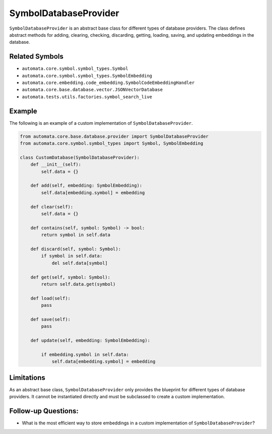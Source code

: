 SymbolDatabaseProvider
======================

``SymbolDatabaseProvider`` is an abstract base class for different types
of database providers. The class defines abstract methods for adding,
clearing, checking, discarding, getting, loading, saving, and updating
embeddings in the database.

Related Symbols
---------------

-  ``automata.core.symbol.symbol_types.Symbol``
-  ``automata.core.symbol.symbol_types.SymbolEmbedding``
-  ``automata.core.embedding.code_embedding.SymbolCodeEmbeddingHandler``
-  ``automata.core.base.database.vector.JSONVectorDatabase``
-  ``automata.tests.utils.factories.symbol_search_live``

Example
-------

The following is an example of a custom implementation of
``SymbolDatabaseProvider``.

.. code:: python

   from automata.core.base.database.provider import SymbolDatabaseProvider
   from automata.core.symbol.symbol_types import Symbol, SymbolEmbedding

   class CustomDatabase(SymbolDatabaseProvider):
       def __init__(self):
           self.data = {}

       def add(self, embedding: SymbolEmbedding):
           self.data[embedding.symbol] = embedding

       def clear(self):
           self.data = {}

       def contains(self, symbol: Symbol) -> bool:
           return symbol in self.data

       def discard(self, symbol: Symbol):
           if symbol in self.data:
               del self.data[symbol]

       def get(self, symbol: Symbol):
           return self.data.get(symbol)

       def load(self):
           pass

       def save(self):
           pass

       def update(self, embedding: SymbolEmbedding):
           
           if embedding.symbol in self.data:
               self.data[embedding.symbol] = embedding

Limitations
-----------

As an abstract base class, ``SymbolDatabaseProvider`` only provides the
blueprint for different types of database providers. It cannot be
instantiated directly and must be subclassed to create a custom
implementation.

Follow-up Questions:
--------------------

-  What is the most efficient way to store embeddings in a custom
   implementation of ``SymbolDatabaseProvider``?
